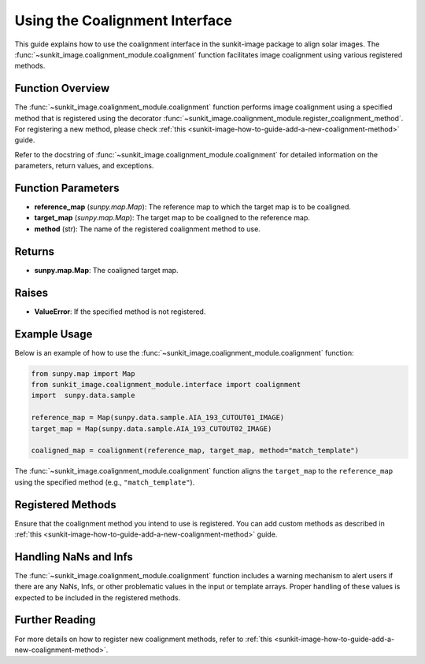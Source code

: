 .. _sunkit-image-how-to-guide-using-the-coalignment-interface:

*******************************
Using the Coalignment Interface
*******************************

This guide explains how to use the coalignment interface in the sunkit-image package to align solar images.
The :func:`~sunkit_image.coalignment_module.coalignment` function facilitates image coalignment using various registered methods.

Function Overview
=================

The :func:`~sunkit_image.coalignment_module.coalignment` function performs image coalignment using a specified method that is registered using the decorator :func:`~sunkit_image.coalignment_module.register_coalignment_method`.
For registering a new method, please check :ref:`this <sunkit-image-how-to-guide-add-a-new-coalignment-method>` guide.

Refer to the docstring of :func:`~sunkit_image.coalignment_module.coalignment` for detailed information on the parameters, return values, and exceptions.

Function Parameters
===================

- **reference_map** (`sunpy.map.Map`): The reference map to which the target map is to be coaligned.
- **target_map** (`sunpy.map.Map`): The target map to be coaligned to the reference map.
- **method** (str): The name of the registered coalignment method to use.

Returns
=======

- **sunpy.map.Map**: The coaligned target map.

Raises
======

- **ValueError**: If the specified method is not registered.

Example Usage
=============

Below is an example of how to use the :func:`~sunkit_image.coalignment_module.coalignment` function:

.. code-block:: python

    from sunpy.map import Map
    from sunkit_image.coalignment_module.interface import coalignment
    import  sunpy.data.sample

    reference_map = Map(sunpy.data.sample.AIA_193_CUTOUT01_IMAGE)
    target_map = Map(sunpy.data.sample.AIA_193_CUTOUT02_IMAGE)

    coaligned_map = coalignment(reference_map, target_map, method="match_template")

The :func:`~sunkit_image.coalignment_module.coalignment` function aligns the ``target_map`` to the ``reference_map`` using the specified method (e.g., ``"match_template"``).

Registered Methods
==================

Ensure that the coalignment method you intend to use is registered.
You can add custom methods as described in :ref:`this <sunkit-image-how-to-guide-add-a-new-coalignment-method>` guide.

Handling NaNs and Infs
======================

The :func:`~sunkit_image.coalignment_module.coalignment` function includes a warning mechanism to alert users if there are any NaNs, Infs, or other problematic values in the input or template arrays.
Proper handling of these values is expected to be included in the registered methods.

Further Reading
===============

For more details on how to register new coalignment methods, refer to :ref:`this <sunkit-image-how-to-guide-add-a-new-coalignment-method>`.
